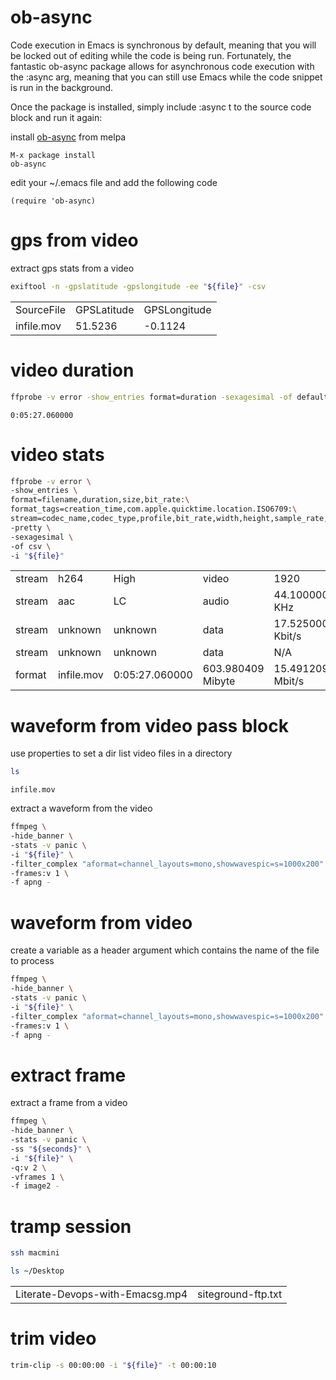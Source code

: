 #+STARTUP: content
#+OPTIONS: num:nil author:nil

* ob-async

Code execution in Emacs is synchronous by default, meaning that you will be locked out of editing while the code is being run. 
Fortunately, the fantastic ob-async package allows for asynchronous code execution with the :async arg, meaning that you can still use Emacs while the code snippet is run in the background.

Once the package is installed, simply include :async t to the source code block and run it again: 

install [[https://github.com/astahlman/ob-async][ob-async]] from melpa 

#+BEGIN_SRC emacs
M-x package install
ob-async
#+END_SRC

edit your ~/.emacs file and add the following code

#+BEGIN_SRC emacs
(require 'ob-async)
#+END_SRC

* gps from video

extract gps stats from a video

#+NAME: gps
#+HEADER: :var file="infile.mov"
#+BEGIN_SRC sh 
exiftool -n -gpslatitude -gpslongitude -ee "${file}" -csv
#+END_SRC

#+RESULTS: gps
| SourceFile | GPSLatitude | GPSLongitude |
| infile.mov |     51.5236 |      -0.1124 |

* video duration

#+NAME: duration
#+HEADER: :var file="infile.mov"
#+BEGIN_SRC sh 
ffprobe -v error -show_entries format=duration -sexagesimal -of default=noprint_wrappers=1:nokey=1 "${file}"
#+END_SRC

#+RESULTS: duration
: 0:05:27.060000

* video stats

#+NAME: vduration
#+HEADER: :var file="infile.mov"
#+BEGIN_SRC sh 
ffprobe -v error \
-show_entries \
format=filename,duration,size,bit_rate:\
format_tags=creation_time,com.apple.quicktime.location.ISO6709:\
stream=codec_name,codec_type,profile,bit_rate,width,height,sample_rate,channel_layout \
-pretty \
-sexagesimal \
-of csv \
-i "${file}"
#+END_SRC

#+RESULTS: vduration
| stream | h264       | High           | video             | 1920             | 1080                        | 15.364076 Mbit/s           |
| stream | aac        | LC             | audio             | 44.100000 KHz    | mono                        | 100.796000 Kbit/s          |
| stream | unknown    | unknown        | data              | 17.525000 Kbit/s |                             |                            |
| stream | unknown    | unknown        | data              | N/A              |                             |                            |
| format | infile.mov | 0:05:27.060000 | 603.980409 Mibyte | 15.491209 Mbit/s | 2019-11-19T19:31:51.000000Z | +51.5236-000.1124+015.798/ |

* waveform from video pass block
:PROPERTIES:
:header-args: :dir ~/Desktop/test/
:END:

use properties to set a dir
list video files in a directory

#+NAME: list
#+BEGIN_SRC sh
ls 
#+END_SRC

#+RESULTS: list
: infile.mov

extract a waveform from the video

#+NAME: waveform
#+HEADER: :var file=list
#+HEADER: :results file :file "waveform.png" :exports results
#+BEGIN_SRC sh
ffmpeg \
-hide_banner \
-stats -v panic \
-i "${file}" \
-filter_complex "aformat=channel_layouts=mono,showwavespic=s=1000x200" \
-frames:v 1 \
-f apng -
#+END_SRC

#+RESULTS: waveform

* waveform from video

create a variable as a header argument which contains the name of the file to process

#+NAME: waveform
#+HEADER: :var file="infile.mov" 
#+HEADER: :results file :file "waveform.png" :exports results
#+BEGIN_SRC sh
ffmpeg \
-hide_banner \
-stats -v panic \
-i "${file}" \
-filter_complex "aformat=channel_layouts=mono,showwavespic=s=1000x200" \
-frames:v 1 \
-f apng -
#+END_SRC

#+RESULTS: waveform

* extract frame

extract a frame from a video

#+NAME: extact
#+HEADER: :dir /ssh:macmini:~/Desktop
#+HEADER: :var file="infile.mov" 
#+HEADER: :var seconds='00:00:00' 
#+HEADER: :results file :file "frame.png" :exports results
#+BEGIN_SRC sh
ffmpeg \
-hide_banner \
-stats -v panic \
-ss "${seconds}" \
-i "${file}" \
-q:v 2 \
-vframes 1 \
-f image2 -
#+END_SRC

#+RESULTS: extact
[[file:/ssh:macmini:/Users/djwilcox/Desktop/frame.png]]

* tramp session

#+NAME: connect
#+HEADER: :dir /ssh:macmini:
#+BEGIN_SRC sh :session macmini
ssh macmini
#+END_SRC

#+RESULTS: connect

#+NAME: tramptest
#+BEGIN_SRC sh :session macmini
ls ~/Desktop
#+END_SRC

#+RESULTS: tramptest
| Literate-Devops-with-Emacsg.mp4 | siteground-ftp.txt |

* trim video
:PROPERTIES:
:header-args: :dir ~/Desktop
:END:

#+NAME: trim
#+HEADER: :var file="infile.mov" 
#+HEADER: :results output
#+BEGIN_SRC sh :async t
trim-clip -s 00:00:00 -i "${file}" -t 00:00:10
#+END_SRC

#+RESULTS: trim
